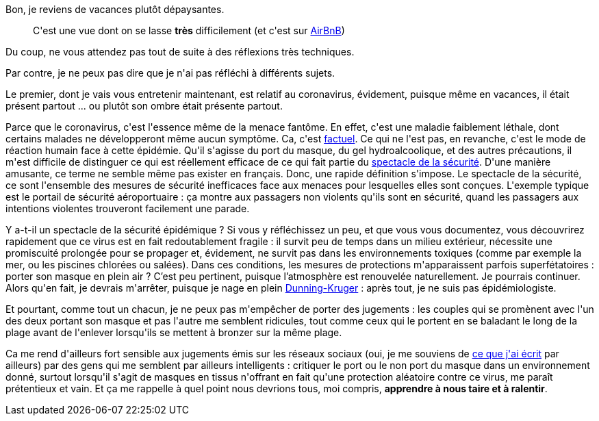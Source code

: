 :jbake-type: post
:jbake-status: published
:jbake-title: De quel droit ?
:jbake-tags: épidémie,mavie,réflexion,_mois_août,_année_2020
:jbake-date: 2020-08-07
:jbake-depth: ../../../../
:jbake-uri: wordpress/2020/08/07/de-quel-droit.adoc
:jbake-excerpt: 
:jbake-source: https://riduidel.wordpress.com/2020/08/07/de-quel-droit/
:jbake-style: wordpress

++++
<!-- wp:paragraph -->
<p>Bon, je reviens de vacances plutôt dépaysantes.</p>
<!-- /wp:paragraph -->

<!-- wp:image {"id":5885,"sizeSlug":"large"} -->
<figure class="wp-block-image size-large"><img src="https://riduidel.files.wordpress.com/2020/08/img_20200712_203926688.jpg?w=1024" alt="" class="wp-image-5885" /><figcaption>C'est une vue dont on se lasse <strong>très</strong> difficilement (et c'est sur <a href="https://www.airbnb.fr/rooms/35281907">AirBnB</a>)</figcaption></figure>
<!-- /wp:image -->

<!-- wp:paragraph -->
<p>Du coup, ne vous attendez pas tout de suite à des réflexions très techniques.</p>
<!-- /wp:paragraph -->

<!-- wp:paragraph -->
<p>Par contre, je ne peux pas dire que je n'ai pas réfléchi à différents sujets.</p>
<!-- /wp:paragraph -->

<!-- wp:paragraph -->
<p>Le premier, dont je vais vous entretenir maintenant, est relatif au coronavirus, évidement, puisque même en vacances, il était présent partout ... ou plutôt son ombre était présente partout.</p>
<!-- /wp:paragraph -->

<!-- wp:paragraph -->
<p>Parce que le coronavirus, c'est l'essence même de la menace fantôme. En effet, c'est une maladie faiblement léthale, dont certains malades ne développeront même aucun symptôme. Ca, c'est <a href="https://fr.wikipedia.org/wiki/Maladie_%C3%A0_coronavirus_2019">factuel</a>. Ce qui ne l'est pas, en revanche, c'est le mode de réaction humain face à cette épidémie. Qu'il s'agisse du port du masque, du gel hydroalcoolique, et des autres précautions, il m'est difficile de distinguer ce qui est réellement efficace de ce qui fait partie du <a href="https://en.wikipedia.org/wiki/Security_theater">spectacle de la sécurité</a>. D'une manière amusante, ce terme ne semble même pas exister en français. Donc, une rapide définition s'impose. Le spectacle de la sécurité, ce sont l'ensemble des mesures de sécurité inefficaces face aux menaces pour lesquelles elles sont conçues. L'exemple typique est le portail de sécurité aéroportuaire : ça montre aux passagers non violents qu'ils sont en sécurité, quand les passagers aux intentions violentes trouveront facilement une parade.</p>
<!-- /wp:paragraph -->

<!-- wp:paragraph -->
<p> Y a-t-il un spectacle de la sécurité épidémique ? Si vous y réfléchissez un peu, et que vous vous documentez, vous découvrirez rapidement que ce virus est en fait redoutablement fragile : il survit peu de temps dans un milieu extérieur, nécessite une promiscuité prolongée pour se propager et, évidement, ne survit pas dans les environnements toxiques (comme par exemple la mer, ou les piscines chlorées ou salées). Dans ces conditions, les mesures de protections m'apparaissent parfois superfétatoires : porter son masque en plein air ? C’est peu pertinent, puisque l’atmosphère est renouvelée naturellement. Je pourrais continuer. Alors qu'en fait, je devrais m'arrêter, puisque je nage en plein <a href="https://fr.wikipedia.org/wiki/Effet_Dunning-Kruger">Dunning-Kruger</a> : après tout, je ne suis pas épidémiologiste.</p>
<!-- /wp:paragraph -->

<!-- wp:paragraph -->
<p>Et pourtant, comme tout un chacun, je ne peux pas m'empêcher de porter des jugements : les couples qui se promènent avec l'un des deux portant son masque et pas l'autre me semblent ridicules, tout comme ceux qui le portent en se baladant le long de la plage avant de l'enlever lorsqu'ils se mettent à bronzer sur la même plage.</p>
<!-- /wp:paragraph -->

<!-- wp:paragraph -->
<p>Ca me rend d'ailleurs fort sensible aux jugements émis sur les réseaux sociaux (oui, je me souviens de <a href="https://riduidel.wordpress.com/2020/06/08/les-reseaux-sociaux-sont-ils-le-cimetiere-de-la-pensee/">ce que j'ai écrit</a> par ailleurs) par des gens qui me semblent par ailleurs intelligents : critiquer le port ou le non port du masque  dans un environnement donné, surtout lorsqu'il s'agit de masques en tissus n'offrant en fait qu'une protection aléatoire contre ce virus, me paraît prétentieux et vain. Et ça me rappelle à quel point nous devrions tous, moi compris, <strong>apprendre à nous taire et à ralentir</strong>.</p>
<!-- /wp:paragraph -->
++++